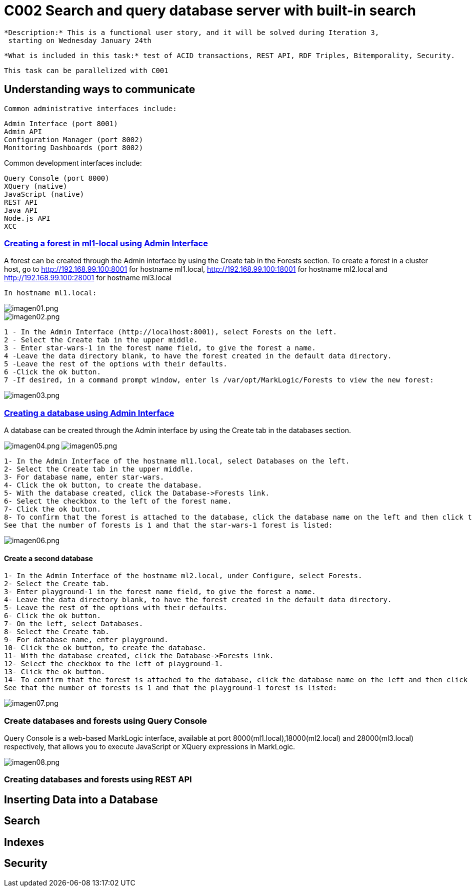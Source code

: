 = C002 Search and query database server with built-in search

  *Description:* This is a functional user story, and it will be solved during Iteration 3,
   starting on Wednesday January 24th

  *What is included in this task:* test of ACID transactions, REST API, RDF Triples, Bitemporality, Security.

  This task can be parallelized with C001

== Understanding ways to communicate

 Common administrative interfaces include:

    Admin Interface (port 8001)
    Admin API
    Configuration Manager (port 8002)
    Monitoring Dashboards (port 8002)

Common development interfaces include:

    Query Console (port 8000)
    XQuery (native)
    JavaScript (native)
    REST API
    Java API
    Node.js API
    XCC

=== http://docs.marklogic.com/guide/admin/forests[Creating a forest in ml1-local using Admin Interface]

A forest can be created through the Admin interface by using the Create tab in the Forests section.
To create a forest in a cluster host, go to
http://192.168.99.100:8001 for hostname ml1.local,
http://192.168.99.100:18001 for hostname ml2.local
and
http://192.168.99.100:28001 for hostname ml3.local

    In hostname ml1.local:

image::imagenes/C002_images/imagen01.png[imagen01.png]
image::imagenes/C002_images/imagen02.png[imagen02.png]

    1 - In the Admin Interface (http://localhost:8001), select Forests on the left.
    2 - Select the Create tab in the upper middle.
    3 - Enter star-wars-1 in the forest name field, to give the forest a name.
    4 -Leave the data directory blank, to have the forest created in the default data directory.
    5 -Leave the rest of the options with their defaults.
    6 -Click the ok button.
    7 -If desired, in a command prompt window, enter ls /var/opt/MarkLogic/Forests to view the new forest:

image:imagenes/C002_images/imagen03.png[imagen03.png]

=== http://docs.marklogic.com/guide/admin/databases[Creating a database using Admin Interface]

A database can be created through the Admin interface by using the Create tab in the databases section.

image:imagenes/C002_images/imagen04.png[imagen04.png]
image:imagenes/C002_images/imagen05.png[imagen05.png]

    1- In the Admin Interface of the hostname ml1.local, select Databases on the left.
    2- Select the Create tab in the upper middle.
    3- For database name, enter star-wars.
    4- Click the ok button, to create the database.
    5- With the database created, click the Database->Forests link.
    6- Select the checkbox to the left of the forest name.
    7- Click the ok button.
    8- To confirm that the forest is attached to the database, click the database name on the left and then click the Status tab.
    See that the number of forests is 1 and that the star-wars-1 forest is listed:

image:imagenes/C002_images/imagen06.png[imagen06.png]


==== Create a second database

    1- In the Admin Interface of the hostname ml2.local, under Configure, select Forests.
    2- Select the Create tab.
    3- Enter playground-1 in the forest name field, to give the forest a name.
    4- Leave the data directory blank, to have the forest created in the default data directory.
    5- Leave the rest of the options with their defaults.
    6- Click the ok button.
    7- On the left, select Databases.
    8- Select the Create tab.
    9- For database name, enter playground.
    10- Click the ok button, to create the database.
    11- With the database created, click the Database->Forests link.
    12- Select the checkbox to the left of playground-1.
    13- Click the ok button.
    14- To confirm that the forest is attached to the database, click the database name on the left and then click the Status tab.
    See that the number of forests is 1 and that the playground-1 forest is listed:

image:imagenes/C002_images/imagen07.png[imagen07.png]


=== Create databases and forests using Query Console

Query Console is a web-based MarkLogic interface, available at port 8000(ml1.local),18000(ml2.local) and 28000(ml3.local) respectively, that allows you to execute JavaScript or XQuery expressions in MarkLogic.

image:imagenes/C002_images/imagen08.png[imagen08.png]




=== Creating databases and forests using REST API

== Inserting Data into a Database
== Search
== Indexes
== Security

